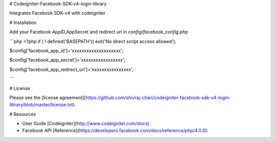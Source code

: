 
# Codeigniter-Facebook-SDK-v4-login-library


Integrates Facebook SDK-v4 with codeigniter

# Installation

Add your Facebook AppID,AppSecret and redirect url in `config/facebook_config.php`

```php
<?php if ( ! defined('BASEPATH')) exit('No direct script access allowed');

$config['facebook_app_id']='xxxxxxxxxxxxxxxxxxxx';

$config['facebook_app_secret']='xxxxxxxxxxxxxxxxx';

$config['facebook_app_redirect_url']='xxxxxxxxxxxxxxxx';

```


# License


Please see the [license
agreement](https://github.com/shivraj-chari/codeigniter-facebook-sdk-v4-login-library/blob/master/license.txt).

# Resources


-  User Guide [Codeigniter](http://www.codeigniter.com/docs).
-  Facebook API [Reference](https://developers.facebook.com/docs/reference/php/4.0.0).